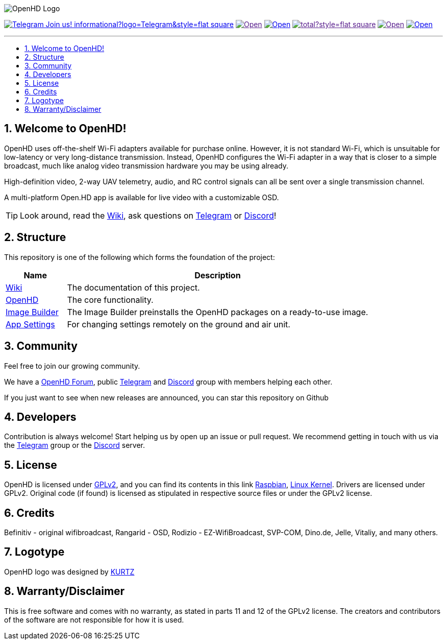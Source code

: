 // SETTINGS \\

:doctype: book

// -- Table of Contents

:toc:
:toclevels: 3
:toc-title: 
:toc-placement!:

// -- Icons

ifdef::env-github[]

:caution-caption: :fire:
:important-caption: :exclamation:
:note-caption: :paperclip:
:tip-caption: :bulb:
:warning-caption: :warning:
endif::[]

ifdef::env-github[]
:status:
:outfilesuffix: .asciidoc
endif::[]

:sectanchors:
:numbered:

// SETTINGS END \\

// Variables \\
:telegram: link:https://t.me/OpenHD_User[Telegram]
:discord: link:https://discord.com/channels/913528547023396894/933085907379171418/937448198568562718[Discord]
:wiki: link:https://openhd.gitbook.io/open-hd/v/2.1[Wiki]
:openhd: link:https://github.com/HD-Fpv/Open.HD[OpenHD]
:imageBuilder: link:https://github.com/HD-Fpv/Open.HD_Image_Builder[Image Builder]
:settingsApp: link:https://github.com/HD-Fpv/Open.HD_AndroidApp[App Settings]
:forum: link:https://forum.openhdfpv.org[OpenHD Forum]
:raspbian: link:https://www.raspberrypi.org/documentation/[Raspbian]
:linux-kernel: link:https://www.kernel.org/doc/html/v4.16/process/license-rules.html[Linux Kernel]
:gnu-gplv2: link:https://www.gnu.org/licenses/old-licenses/gpl-2.0.en.html[GPLv2]

// === BEGIN OF CONTENT === \\

// Logo
image:wiki-content/Open.HD Logo Splashscreen/Plain_OpenHD_Logo.jpg[OpenHD Logo]

// Badges
image:https://img.shields.io/badge/Telegram-Join_us!-informational?logo=Telegram&style=flat-square[title="Telegram", link="https://t.me/OpenHD_HDFPV"]
image:https://img.shields.io/github/commit-activity/m/OpenHD/Open.HD?style=flat-square[title="GitHub commit activity", link=""]
image:https://img.shields.io/github/issues-raw/OpenHD/Open.HD?style=flat-square[title="GitHub issues", link="https://github.com/OpenHD/Open.HD/issues"]
image:https://img.shields.io/github/downloads/OpenHD/Open.HD/total?style=flat-square[title="GitHub All Releases", link=""]
image:https://img.shields.io/github/repo-size/OpenHD/Open.HD?style=flat-square[title="GitHub repo size", link=""]
image:https://img.shields.io/github/license/OpenHD/Open.HD?style=flat-square[title="GitHub License", link="LICENSE"]

---

// Table of Contents
toc::[]

== Welcome to OpenHD!

OpenHD uses off-the-shelf Wi-Fi adapters available for purchase online. However, it is not standard Wi-Fi, which is unsuitable for low-latency
or very long-distance transmission. Instead, OpenHD configures the Wi-Fi adapter in a way that is closer to a simple broadcast, much like analog
video transmission hardware you may be using already.

High-definition video, 2-way UAV telemetry, audio, and RC control signals can all be sent over a single transmission channel.

A multi-platform Open.HD app is available for live video with a customizable OSD.

TIP: Look around, read the {wiki}, ask questions on {telegram} or {discord}!

== Structure

This repository is one of the following which forms the foundation of the project:

[options="header"]
[cols="1, 5"]
|===
| Name | Description

| {wiki}
| The documentation of this project.

| {openhd}
| The core functionality.

| {imageBuilder}
| The Image Builder preinstalls the OpenHD packages on a ready-to-use image.

| {settingsApp}
| For changing settings remotely on the ground and air unit.

|===

== Community
Feel free to join our growing community.

We have a {forum}, public {telegram} and {discord} group with members helping each other.

If you just want to see when new releases are announced, you can star this repository on Github 

== Developers
Contribution is always welcome!
Start helping us by open up an issue or pull request.
We recommend getting in touch with us via the {telegram} group or the {discord} server.

== License

OpenHD is licensed under {gnu-gplv2}, and you can find its contents in this link {raspbian}, {linux-kernel}. Drivers are licensed under GPLv2. Original code (if found) is licensed as stipulated in respective source files or under the GPLv2 license.

== Credits

Befinitiv - original wifibroadcast, Rangarid - OSD, Rodizio - EZ-WifiBroadcast, SVP-COM, Dino.de, Jelle, Vitaliy, and many others.

== Logotype

OpenHD logo was designed by link:https://kurtzgraphics.com/[KURTZ]

== Warranty/Disclaimer

This is free software and comes with no warranty, as stated in parts 11 and 12 of the GPLv2 license.
The creators and contributors of the software are not responsible for how it is used.
